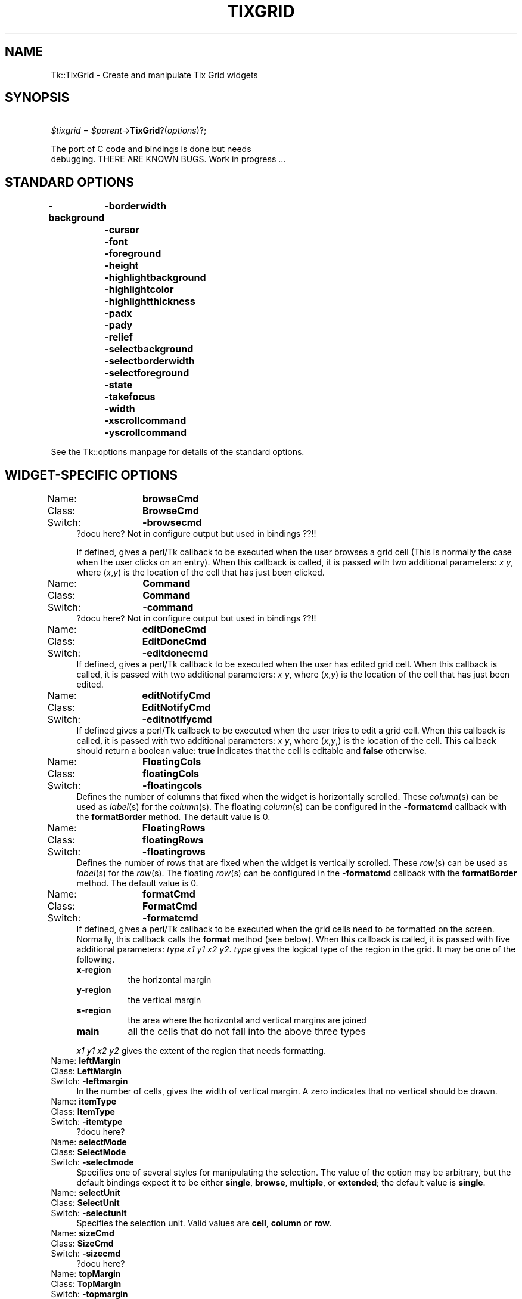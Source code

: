 .\" Automatically generated by Pod::Man version 1.15
.\" Fri Apr 20 14:46:21 2001
.\"
.\" Standard preamble:
.\" ======================================================================
.de Sh \" Subsection heading
.br
.if t .Sp
.ne 5
.PP
\fB\\$1\fR
.PP
..
.de Sp \" Vertical space (when we can't use .PP)
.if t .sp .5v
.if n .sp
..
.de Ip \" List item
.br
.ie \\n(.$>=3 .ne \\$3
.el .ne 3
.IP "\\$1" \\$2
..
.de Vb \" Begin verbatim text
.ft CW
.nf
.ne \\$1
..
.de Ve \" End verbatim text
.ft R

.fi
..
.\" Set up some character translations and predefined strings.  \*(-- will
.\" give an unbreakable dash, \*(PI will give pi, \*(L" will give a left
.\" double quote, and \*(R" will give a right double quote.  | will give a
.\" real vertical bar.  \*(C+ will give a nicer C++.  Capital omega is used
.\" to do unbreakable dashes and therefore won't be available.  \*(C` and
.\" \*(C' expand to `' in nroff, nothing in troff, for use with C<>
.tr \(*W-|\(bv\*(Tr
.ds C+ C\v'-.1v'\h'-1p'\s-2+\h'-1p'+\s0\v'.1v'\h'-1p'
.ie n \{\
.    ds -- \(*W-
.    ds PI pi
.    if (\n(.H=4u)&(1m=24u) .ds -- \(*W\h'-12u'\(*W\h'-12u'-\" diablo 10 pitch
.    if (\n(.H=4u)&(1m=20u) .ds -- \(*W\h'-12u'\(*W\h'-8u'-\"  diablo 12 pitch
.    ds L" ""
.    ds R" ""
.    ds C` ""
.    ds C' ""
'br\}
.el\{\
.    ds -- \|\(em\|
.    ds PI \(*p
.    ds L" ``
.    ds R" ''
'br\}
.\"
.\" If the F register is turned on, we'll generate index entries on stderr
.\" for titles (.TH), headers (.SH), subsections (.Sh), items (.Ip), and
.\" index entries marked with X<> in POD.  Of course, you'll have to process
.\" the output yourself in some meaningful fashion.
.if \nF \{\
.    de IX
.    tm Index:\\$1\t\\n%\t"\\$2"
..
.    nr % 0
.    rr F
.\}
.\"
.\" For nroff, turn off justification.  Always turn off hyphenation; it
.\" makes way too many mistakes in technical documents.
.hy 0
.if n .na
.\"
.\" Accent mark definitions (@(#)ms.acc 1.5 88/02/08 SMI; from UCB 4.2).
.\" Fear.  Run.  Save yourself.  No user-serviceable parts.
.bd B 3
.    \" fudge factors for nroff and troff
.if n \{\
.    ds #H 0
.    ds #V .8m
.    ds #F .3m
.    ds #[ \f1
.    ds #] \fP
.\}
.if t \{\
.    ds #H ((1u-(\\\\n(.fu%2u))*.13m)
.    ds #V .6m
.    ds #F 0
.    ds #[ \&
.    ds #] \&
.\}
.    \" simple accents for nroff and troff
.if n \{\
.    ds ' \&
.    ds ` \&
.    ds ^ \&
.    ds , \&
.    ds ~ ~
.    ds /
.\}
.if t \{\
.    ds ' \\k:\h'-(\\n(.wu*8/10-\*(#H)'\'\h"|\\n:u"
.    ds ` \\k:\h'-(\\n(.wu*8/10-\*(#H)'\`\h'|\\n:u'
.    ds ^ \\k:\h'-(\\n(.wu*10/11-\*(#H)'^\h'|\\n:u'
.    ds , \\k:\h'-(\\n(.wu*8/10)',\h'|\\n:u'
.    ds ~ \\k:\h'-(\\n(.wu-\*(#H-.1m)'~\h'|\\n:u'
.    ds / \\k:\h'-(\\n(.wu*8/10-\*(#H)'\z\(sl\h'|\\n:u'
.\}
.    \" troff and (daisy-wheel) nroff accents
.ds : \\k:\h'-(\\n(.wu*8/10-\*(#H+.1m+\*(#F)'\v'-\*(#V'\z.\h'.2m+\*(#F'.\h'|\\n:u'\v'\*(#V'
.ds 8 \h'\*(#H'\(*b\h'-\*(#H'
.ds o \\k:\h'-(\\n(.wu+\w'\(de'u-\*(#H)/2u'\v'-.3n'\*(#[\z\(de\v'.3n'\h'|\\n:u'\*(#]
.ds d- \h'\*(#H'\(pd\h'-\w'~'u'\v'-.25m'\f2\(hy\fP\v'.25m'\h'-\*(#H'
.ds D- D\\k:\h'-\w'D'u'\v'-.11m'\z\(hy\v'.11m'\h'|\\n:u'
.ds th \*(#[\v'.3m'\s+1I\s-1\v'-.3m'\h'-(\w'I'u*2/3)'\s-1o\s+1\*(#]
.ds Th \*(#[\s+2I\s-2\h'-\w'I'u*3/5'\v'-.3m'o\v'.3m'\*(#]
.ds ae a\h'-(\w'a'u*4/10)'e
.ds Ae A\h'-(\w'A'u*4/10)'E
.    \" corrections for vroff
.if v .ds ~ \\k:\h'-(\\n(.wu*9/10-\*(#H)'\s-2\u~\d\s+2\h'|\\n:u'
.if v .ds ^ \\k:\h'-(\\n(.wu*10/11-\*(#H)'\v'-.4m'^\v'.4m'\h'|\\n:u'
.    \" for low resolution devices (crt and lpr)
.if \n(.H>23 .if \n(.V>19 \
\{\
.    ds : e
.    ds 8 ss
.    ds o a
.    ds d- d\h'-1'\(ga
.    ds D- D\h'-1'\(hy
.    ds th \o'bp'
.    ds Th \o'LP'
.    ds ae ae
.    ds Ae AE
.\}
.rm #[ #] #H #V #F C
.\" ======================================================================
.\"
.IX Title "TIXGRID 1"
.TH TIXGRID 1 "perl v5.6.1" "1999-11-09" "User Contributed Perl Documentation"
.UC
.SH "NAME"
Tk::TixGrid \- Create and manipulate Tix Grid widgets
.SH "SYNOPSIS"
.IX Header "SYNOPSIS"
\&\ \fI$tixgrid\fR = \fI$parent\fR\->\fBTixGrid\fR?(\fIoptions\fR)?;
.PP
.Vb 2
\&    The port of C code and bindings is done but needs
\&    debugging.  THERE ARE KNOWN BUGS. Work in progress ...
.Ve
.SH "STANDARD OPTIONS"
.IX Header "STANDARD OPTIONS"
\&\fB\-background\fR
	\fB\-borderwidth\fR
	\fB\-cursor\fR
	\fB\-font\fR
	\fB\-foreground\fR
	\fB\-height\fR
	\fB\-highlightbackground\fR
	\fB\-highlightcolor\fR
	\fB\-highlightthickness\fR
	\fB\-padx\fR
	\fB\-pady\fR
	\fB\-relief\fR
	\fB\-selectbackground\fR
	\fB\-selectborderwidth\fR
	\fB\-selectforeground\fR
	\fB\-state\fR
	\fB\-takefocus\fR
	\fB\-width\fR
	\fB\-xscrollcommand\fR
	\fB\-yscrollcommand\fR
.PP
See the Tk::options manpage for details of the standard options.
.SH "WIDGET-SPECIFIC OPTIONS"
.IX Header "WIDGET-SPECIFIC OPTIONS"
.Ip "Name:	\fBbrowseCmd\fR" 4
.IX Item "Name:	browseCmd"
.PD 0
.Ip "Class:	\fBBrowseCmd\fR" 4
.IX Item "Class:	BrowseCmd"
.Ip "Switch:	\fB\-browsecmd\fR" 4
.IX Item "Switch:	-browsecmd"
.PD
?docu here?  Not in configure output but used in bindings ??!!
.Sp
If defined, gives a perl/Tk callback
to be executed when the
user browses a grid cell (This is normally the case when
the user clicks on an entry).  When this callback is called, it is
passed with two additional parameters: \fIx\fR \fIy\fR, where (\fIx\fR,\fIy\fR)
is the location of the cell that has just been clicked.
.Ip "Name:	\fBCommand\fR" 4
.IX Item "Name:	Command"
.PD 0
.Ip "Class:	\fBCommand\fR" 4
.IX Item "Class:	Command"
.Ip "Switch:	\fB\-command\fR" 4
.IX Item "Switch:	-command"
.PD
?docu here?  Not in configure output but used in bindings ??!!
.Ip "Name:	\fBeditDoneCmd\fR" 4
.IX Item "Name:	editDoneCmd"
.PD 0
.Ip "Class:	\fBEditDoneCmd\fR" 4
.IX Item "Class:	EditDoneCmd"
.Ip "Switch:	\fB\-editdonecmd\fR" 4
.IX Item "Switch:	-editdonecmd"
.PD
If defined, gives a perl/Tk callback
to be executed when the
user has edited grid cell. When this callback is called, it is
passed with two additional parameters: \fIx\fR \fIy\fR, where (\fIx\fR,\fIy\fR)
is the location of the cell that has just been edited.
.Ip "Name:	\fBeditNotifyCmd\fR" 4
.IX Item "Name:	editNotifyCmd"
.PD 0
.Ip "Class:	\fBEditNotifyCmd\fR" 4
.IX Item "Class:	EditNotifyCmd"
.Ip "Switch:	\fB\-editnotifycmd\fR" 4
.IX Item "Switch:	-editnotifycmd"
.PD
If defined gives a perl/Tk callback
to be executed when the user tries to edit a grid cell.
When this callback is called, it is passed with two additional
parameters: \fIx\fR \fIy\fR, where (\fIx\fR,\fIy\fR,) is the location
of the cell. This callback should return a boolean value: \fBtrue\fR
indicates that the cell is editable and \fBfalse\fR otherwise.
.Ip "Name:	\fBFloatingCols\fR" 4
.IX Item "Name:	FloatingCols"
.PD 0
.Ip "Class:	\fBfloatingCols\fR" 4
.IX Item "Class:	floatingCols"
.Ip "Switch:	\fB\-floatingcols\fR" 4
.IX Item "Switch:	-floatingcols"
.PD
Defines the number of columns that fixed when the widget
is horizontally scrolled.  These \fIcolumn\fR\|(s)
can be used as \fIlabel\fR\|(s) for the \fIcolumn\fR\|(s).  The floating \fIcolumn\fR\|(s)
can be configured in the \fB\-formatcmd\fR callback with the
\&\fBformatBorder\fR method.  The default value is 0.
.Ip "Name:	\fBFloatingRows\fR" 4
.IX Item "Name:	FloatingRows"
.PD 0
.Ip "Class:	\fBfloatingRows\fR" 4
.IX Item "Class:	floatingRows"
.Ip "Switch:	\fB\-floatingrows\fR" 4
.IX Item "Switch:	-floatingrows"
.PD
Defines the number of rows that are fixed when the widget
is vertically scrolled.  These \fIrow\fR\|(s)
can be used as \fIlabel\fR\|(s) for the \fIrow\fR\|(s).  The floating \fIrow\fR\|(s)
can be configured in the \fB\-formatcmd\fR callback with the
\&\fBformatBorder\fR method.  The default value is 0.
.Ip "Name:	\fBformatCmd\fR" 4
.IX Item "Name:	formatCmd"
.PD 0
.Ip "Class:	\fBFormatCmd\fR" 4
.IX Item "Class:	FormatCmd"
.Ip "Switch:	\fB\-formatcmd\fR" 4
.IX Item "Switch:	-formatcmd"
.PD
If defined, gives a perl/Tk callback to be
executed when the grid cells need to be formatted on the screen.
Normally, this callback calls the \fBformat\fR method (see below).
When this callback is called, it is passed with five additional
parameters: \fItype\fR \fIx1\fR \fIy1\fR \fIx2\fR \fIy2\fR. \fItype\fR gives the
logical type of the region in the grid. It may be one of the
following.
.RS 4
.Ip "\fBx-region\fR" 8
.IX Item "x-region"
the horizontal margin
.Ip "\fBy-region\fR" 8
.IX Item "y-region"
the vertical margin
.Ip "\fBs-region\fR" 8
.IX Item "s-region"
the area where the horizontal and vertical margins are joined
.Ip "\fBmain\fR" 8
.IX Item "main"
all the cells that do not fall into the above three types
.RE
.RS 4
.Sp
\&\fIx1\fR \fIy1\fR \fIx2\fR \fIy2\fR gives the extent of the region that needs
formatting.
.RE
.Ip "Name:	\fBleftMargin\fR" 4
.IX Item "Name:	leftMargin"
.PD 0
.Ip "Class:	\fBLeftMargin\fR" 4
.IX Item "Class:	LeftMargin"
.Ip "Switch:	\fB\-leftmargin\fR" 4
.IX Item "Switch:	-leftmargin"
.PD
In the number of cells, gives the width of vertical margin.
A zero indicates that no vertical should be drawn.
.Ip "Name:	\fBitemType\fR" 4
.IX Item "Name:	itemType"
.PD 0
.Ip "Class:	\fBItemType\fR" 4
.IX Item "Class:	ItemType"
.Ip "Switch:	\fB\-itemtype\fR" 4
.IX Item "Switch:	-itemtype"
.PD
?docu here?
.Ip "Name:	\fBselectMode\fR" 4
.IX Item "Name:	selectMode"
.PD 0
.Ip "Class:	\fBSelectMode\fR" 4
.IX Item "Class:	SelectMode"
.Ip "Switch:	\fB\-selectmode\fR" 4
.IX Item "Switch:	-selectmode"
.PD
Specifies one of several styles for manipulating the selection.
The value of the option may be arbitrary, but the default bindings
expect it to be either \fBsingle\fR, \fBbrowse\fR, \fBmultiple\fR, or \fBextended\fR;
the default value is \fBsingle\fR.
.Ip "Name:	\fBselectUnit\fR" 4
.IX Item "Name:	selectUnit"
.PD 0
.Ip "Class:	\fBSelectUnit\fR" 4
.IX Item "Class:	SelectUnit"
.Ip "Switch:	\fB\-selectunit\fR" 4
.IX Item "Switch:	-selectunit"
.PD
Specifies the selection unit. Valid values are \fBcell\fR, \fBcolumn\fR or \fBrow\fR.
.Ip "Name:	\fBsizeCmd\fR" 4
.IX Item "Name:	sizeCmd"
.PD 0
.Ip "Class:	\fBSizeCmd\fR" 4
.IX Item "Class:	SizeCmd"
.Ip "Switch:	\fB\-sizecmd\fR" 4
.IX Item "Switch:	-sizecmd"
.PD
?docu here?
.Ip "Name:	\fBtopMargin\fR" 4
.IX Item "Name:	topMargin"
.PD 0
.Ip "Class:	\fBTopMargin\fR" 4
.IX Item "Class:	TopMargin"
.Ip "Switch:	\fB\-topmargin\fR" 4
.IX Item "Switch:	-topmargin"
.PD
In the number of cells, gives the height of horizontal margin.
A zero indicates that no horizontal should be drawn.
.SH "DESCRIPTION"
.IX Header "DESCRIPTION"
The \fBTixGrid\fR method creates a TixGrid new window and returns a
blessed reference of this TixGrid widget.
Additional options,
described above, may be specified on the command line or in the
option database to configure aspects of the \fBTixGrid\fR widget
such as its cursor and relief.
.PP
A Grid widget displays its contents in a two dimensional grid of cells.
Each cell may contain one Tix display item, which may be in text,
graphics or other formats. See the Tk::DItem manpage for more information
about Tix display items. Individual cells, or groups of cells,
can be formatted with a wide range of attributes, such as its color,
relief and border.
.SH "WIDGET METHODS"
.IX Header "WIDGET METHODS"
The \fBTixGrid\fR method creates a TixGrid widget and returns a blessed
reference of this TixGrid widget.  This reference may be used to
invoke various operations on the widget.  It has the following general
form:
.PP
\&\ \fI$tixgrid\fR\->\fBmethod\fR?(\fIarg, arg, ...\fR)?
.PP
\&\fIarg\fRs determine the exact behavior of the method. The following
methods are possible for \fBTixGrid\fR widgets:
.Ip "\fI$tixgrid\fR\->\fBanchor\fR(\fIaction\fR, \fIx\fR, \fIy\fR)" 4
.IX Item "$tixgrid->anchor(action, x, y)"
.PD 0
.Ip "\fI$tixgrid\fR\->\fBanchor\fR\fIAction\fR(\fIx\fR, \fIy\fR)" 4
.IX Item "$tixgrid->anchorAction(x, y)"
.PD
Manipulates the \fBanchor cell\fR of the \fBTixGrid\fR widget.
The anchor cell is the end of the selection that is fixed
while the user is dragging out a selection with the mouse.
\&\fIAction\fR can be \fBclear\fR, \fBget\fR or \fBset\fR.  If \fIaction\fR
is \fBclear\fR, \fIx\fR and \fIy\fR args are not accepted.
.Ip "\fI$tixgrid\fR\->\fBbdtype\fR(\fIx\fR, \fIy\fR ?,\fIxbdWidth\fR, \fIybdWidth\fR?)" 4
.IX Item "$tixgrid->bdtype(x, y ?,xbdWidth, ybdWidth?)"
????
.Ip "\fI$tixgrid\fR\->\fBcget\fR('\fI\-option\fR')" 4
.IX Item "$tixgrid->cget('-option')"
Returns the current value of the configuration option given
by \fI\-option\fR. \fI\-option\fR may have any of the values accepted
by the \fBTixGrid\fR constructor method.
.Ip "\fI$tixgrid\fR\->\fBconfigure\fR(?\fI\-option\fR??=>\fIvalue\fR, \fI\-option\fR=>\fIvalue\fR, \fI...\fR?)" 4
.IX Item "$tixgrid->configure(?-option??=>value, -option=>value, ...?)"
Query or modify the configuration options of the widget.
If no \fI\-option\fR is specified, returns a list describing all
of the available options for \fI$tixgrid\fR (see \fBTk_ConfigureInfo\fR
for information on the format of this list.) If \fI\-option\fR is
specified with no \fIvalue\fR, then the method returns a list describing
the one named option (this list will be identical to the corresponding
sublist of the value returned if no \fI\-option\fR is specified).
If one or more \fIoption-value\fR pairs are specified, then the
method modifies the given widget \fIoption\fR\|(s) to have the given \fIvalue\fR\|(s);
in this case the method returns an empty string. \fI\-option\fR may have
any of the values accepted by the \fBTixGrid\fR constructor method.
.Ip "\fI$tixgrid\fR\->\fBdelete\fR(\fIdim\fR, \fIfrom\fR?, \fIto\fR?)" 4
.IX Item "$tixgrid->delete(dim, from?, to?)"
.PD 0
.Ip "\fI$tixgrid\fR\->\fBdeleteColumn\fR(\fIfrom\fR?, \fIto\fR?)" 4
.IX Item "$tixgrid->deleteColumn(from?, to?)"
.Ip "\fI$tixgrid\fR\->\fBdeleteRow\fR(\fIfrom\fR?, \fIto\fR?)" 4
.IX Item "$tixgrid->deleteRow(from?, to?)"
.PD
\&\fIDim\fR may be \fBrow\fR or \fBcolumn\fR. If \fIto\fR is not given,
deletes a single row (or column) at the position \fIfrom\fR.
If \fIto\fR is given, deletes the range of rows (or columns)
from position \fIfrom\fR through \fIto\fR.
.Ip "\fI$tixgrid\fR\->\fBdragsite\fR(\fIoption\fR, \fIx\fR, \fIy\fR)" 4
.IX Item "$tixgrid->dragsite(option, x, y)"
?docu here? not implemented :\-(
.Ip "\fI$tixgrid\fR\->\fBdropsite\fR(\fIoption\fR, \fIx\fR, \fIy\fR)" 4
.IX Item "$tixgrid->dropsite(option, x, y)"
?docu here? not implemented :\-(
.Ip "\fI$tixgrid\fR\->\fBeditApply\fR" 4
.IX Item "$tixgrid->editApply"
If any cell is being edited, de-highlight the cell and
applies the changes.
.Ip "\fI$tixgrid\fR\->\fBeditSet\fR(\fIx\fR, \fIy\fR)" 4
.IX Item "$tixgrid->editSet(x, y)"
Highlights the cell at (\fIx\fR,\fIy\fR) for editing,
if the \fB\-editnotify\fR callback returns true for this cell.
.Ip "\fI$tixgrid\fR\->\fBentrycget\fR(\fIx\fR, \fIy\fR, '\fI\-option\fR')" 4
.IX Item "$tixgrid->entrycget(x, y, '-option')"
Returns the current value of the configuration option given by
\&\fI\-option\fR of the cell at (\fIx\fR,\fIy\fR).  \fI\-option\fR may have any
of the values accepted by the \fBset\fR method.
.Ip "\fI$tixgrid\fR\->\fBentryconfigure\fR(\fIx\fR, \fIy\fR?, \fI\-option\fR??=>\fIvalue\fR, \fI\-option\fR=>\fIvalue\fR, \fI...\fR?)" 4
.IX Item "$tixgrid->entryconfigure(x, y?, -option??=>value, -option=>value, ...?)"
Query or modify the configuration options of the cell at (\fIx\fR,\fIy\fR).
If no \fI\-option\fR is specified, returns a list describing all of the
available options for the cell (see \fBTk_ConfigureInfo\fR for information
on the format of this list.)  If \fI\-option\fR is specified with no
\&\fIvalue\fR, then the method returns a list describing the one named
option (this list will be identical to the corresponding sublist
of the value returned if no \fI\-option\fR is specified.) If one or
more \fIoption-value\fR pairs are specified, then the method modifies
the given widget \fIoption\fR\|(s) to have the given \fIvalue\fR\|(s); in this case
the method returns an empty string.  \fIOption\fR may have any of the
values accepted by the \fBset\fR method.
.Ip "\fI$tixgrid\fR\->\fBformat\fR(\fIoption\fR, ?\fIargs\fR, ...?)" 4
.IX Item "$tixgrid->format(option, ?args, ...?)"
.PD 0
.Ip "\fI$tixgrid\fR\->\fBformatBorder\fR(\fIx1,y1\fR, \fIx2,y2\fR, \fIoptions\fR);" 4
.IX Item "$tixgrid->formatBorder(x1,y1, x2,y2, options);"
.Ip "\fI$tixgrid\fR\->\fBformatGrid\fR(\fIx1,y1\fR, \fIx2,y2\fR, \fIoptions\fR);" 4
.IX Item "$tixgrid->formatGrid(x1,y1, x2,y2, options);"
.PD
the \fBformat\fR method can only be called by the \fB\-formatcmd\fR callback
of the tixGrid widget.
.Sp
?docu complete?
.Ip "\fI$tixgrid\fR\->\fBgeometryinfo\fR(?\fIwidth\fR, ?\fIheight\fR, ...?)" 4
.IX Item "$tixgrid->geometryinfo(?width, ?height, ...?)"
?docu here?  Return a list of 4 floats! Currently \*(L"{first1 last1} {first2,last2}\*(R" :\-(
.Ip "\fI$tixgrid\fR\->\fBindex\fR(\fI$coordx\fR, \fI$coordy\fR)" 4
.IX Item "$tixgrid->index($coordx, $coordy)"
?docu here?
.Sp
retuns \fI(nx, ny)\fR of entry at position (\fI$coordx\fR, \fI$coordy\fR).
(??widget or screen offset??)
.Ip "\fI$tixgrid\fR\->\fBinfo\fR(\fIoption\fR, ?\fIargs\fR, ...?)" 4
.IX Item "$tixgrid->info(option, ?args, ...?)"
?docu here?
.Ip "\fI$tixgrid\fR\->\fBmove\fR(\fIdim\fR, \fIfrom\fR, \fIto\fR, \fIoffset\fR)" 4
.IX Item "$tixgrid->move(dim, from, to, offset)"
.PD 0
.Ip "\fI$tixgrid\fR\->\fBmoveColumn\fR(\fIfrom\fR, \fIto\fR, \fIoffset\fR)" 4
.IX Item "$tixgrid->moveColumn(from, to, offset)"
.Ip "\fI$tixgrid\fR\->\fBmoveRow\fR(\fIfrom\fR, \fIto\fR, \fIoffset\fR)" 4
.IX Item "$tixgrid->moveRow(from, to, offset)"
.PD
\&\fIDim\fR may be \fBrow\fR or \fBcolumn\fR. Moves the range of rows
(or columns) from position \fIfrom\fR through \fIto\fR by the distance
indicated by \fIoffset\fR. For example,
\&\fI$tixgrid\fR\->\fBmoveRow\fR(\fB2\fR, \fB4\fR, \fB1\fR) moves the rows 2,3,4
to rows 3,4,5.
.Ip "\fI$tixgrid\fR\->\fBnearest\fR(\fIx\fR, \fIy\fR)" 4
.IX Item "$tixgrid->nearest(x, y)"
?docu here?  screen pos (pixels) to entry (nx,ny) translation.
.Ip "\fI$tixgrid\fR\->\fBselection\fR(\fIoption\fR, \fIx1\fR, \fIy1\fR ?,\fIx2\fR, \fIy2\fR?)" 4
.IX Item "$tixgrid->selection(option, x1, y1 ?,x2, y2?)"
.PD 0
.Ip "\fI$tixgrid\fR\->\fBselection\fR\fIOption\fR(\fIx1\fR, \fIy1\fR ?,\fIx2\fR, \fIy2\fR?)" 4
.IX Item "$tixgrid->selectionOption(x1, y1 ?,x2, y2?)"
.PD
Option one of: \fBadjust\fR, \fBclear\fR, \fBincludes\fR, \fBset\fR, and \fBtoggle\fR.
.Sp
x1 (y1) has not to be greater than x2 (y2), but only x2 and y2 can be 'max'.
.Sp
\&\s-1BUG:\s0 \fIselection includes\fR: has no visible effect (as in Tix). Eh???
.Sp
\&\s-1BUG:\s0 \fIselection clear\fR: only works for 0, 0, max, max (as in Tix). Eh???
.Sp
When \fIx2, y2\fR are not given they default to \fIx1, y1\fR, respectively.
.RS 4
.Ip "\fI$tixgrid\fR\->\fBselectionAdjust\fR(\fIx1\fR, \fIy1\fR ?,\fIx2\fR, \fIy2\fR?)" 8
.IX Item "$tixgrid->selectionAdjust(x1, y1 ?,x2, y2?)"
?docu here?
.Ip "\fI$tixgrid\fR\->\fBselectionClear\fR(\fIx1\fR, \fIy1\fR ?,\fIx2\fR, \fIy2\fR?)" 8
.IX Item "$tixgrid->selectionClear(x1, y1 ?,x2, y2?)"
?docu here?
.Ip "\fI$tixgrid\fR\->\fBselectionIncludes\fR(\fIx1\fR, \fIy1\fR ?,\fIx2\fR, \fIy2\fR?)" 8
.IX Item "$tixgrid->selectionIncludes(x1, y1 ?,x2, y2?)"
?docu here?
.Ip "\fI$tixgrid\fR\->\fBselectionSet\fR(\fIx1\fR, \fIy1\fR ?,\fIx2\fR, \fIy2\fR?)" 8
.IX Item "$tixgrid->selectionSet(x1, y1 ?,x2, y2?)"
?docu here?
.Ip "\fI$tixgrid\fR\->\fBselectionToggle\fR(\fIx1\fR, \fIy1\fR ?,\fIx2\fR, \fIy2\fR?)" 8
.IX Item "$tixgrid->selectionToggle(x1, y1 ?,x2, y2?)"
?docu here?
.RE
.RS 4
.RE
.Ip "\fI$tixgrid\fR\->\fBset\fR(\fIx\fR, \fIy\fR?, \fB\-itemtype\fR=>\fItype\fR??, \fI\-option\fR=>\fIvalue\fR, \fI...\fR?)" 4
.IX Item "$tixgrid->set(x, y?, -itemtype=>type??, -option=>value, ...?)"
Creates a new display item at the cell at (\fIx\fR,\fIy\fR). The optional
\&\fB\-itemtype\fR parameter gives the type of the display item.
An additional list of \fIoption-value\fR pairs specify options
of the display item. If a display item already exists at this cell,
the old item will be deleted automatically.
.Ip "\fI$tixgrid\fR\->\fBsize\fR(\fIdim\fR, \fIindex\fR?, \fI\-option\fR??=>\fIvalue\fR, \fI...\fR?)" 4
.IX Item "$tixgrid->size(dim, index?, -option??=>value, ...?)"
.PD 0
.Ip "\fI$tixgrid\fR\->\fBsizeColumn\fR(\fIindex\fR?, \fI\-option\fR??=>\fIvalue\fR, \fI...\fR?)" 4
.IX Item "$tixgrid->sizeColumn(index?, -option??=>value, ...?)"
.Ip "\fI$tixgrid\fR\->\fBsizeRow\fR(\fIindex\fR?, \fI\-option\fR??=>\fIvalue\fR, \fI...\fR?)" 4
.IX Item "$tixgrid->sizeRow(index?, -option??=>value, ...?)"
.PD
Queries or sets the size of the row or column given by \fIdim\fR and
\&\fIindex\fR. \fIDim\fR may be \fBrow\fR or \fBcolumn\fR.  \fIIndex\fR may be any
non-negative integer that gives the position of a given row (or column).
\&\fIIndex\fR can also be the string \fBdefault\fR; in this case, this method
queries or sets the default size of all rows (or columns).
When no \fIoption-value\fR pair is given, this method returns
a list containing the current size setting of the given row (or column).
When \fIoption-value\fR pairs are given, the corresponding options
of the size setting of the given row are changed. \fI\-option\fR may be
one of the following:
.RS 4
.Ip "\fB\-pad0\fR => \fIpixels\fR" 8
.IX Item "-pad0 => pixels"
Specifies the paddings to the left of a column or the top of a row.
.Ip "\fB\-pad1\fR => \fIpixels\fR" 8
.IX Item "-pad1 => pixels"
Specifies the paddings to the right of a column or the bottom of a row.
.Ip "\fB\-size\fR => \fIval\fR" 8
.IX Item "-size => val"
Specifies the width of a column or the height of a row.
\&\fIVal\fR may be: \fBauto\fR \*(-- the width of the column is set
the widest cell in the column; a valid Tk screen distance
unit (see \fBTk_GetPixels\fR); or a real number following by the
word \fBchars\fR (e.g. \fB3.4chars\fR) that sets the width of the
column to the given number of characters.
.RE
.RS 4
.RE
.Ip "\fI$tixgrid\fR\->\fBsort\fR(\fIdimension\fR, \fIstart\fR, \fIend\fR, ?\fIargs ...\fR?)" 4
.IX Item "$tixgrid->sort(dimension, start, end, ?args ...?)"
?docu here? (not supported on Win* OSs up to now)
.Ip "\fI$tixgrid\fR\->\fBunset\fR(\fIx\fR, \fIy\fR)" 4
.IX Item "$tixgrid->unset(x, y)"
Clears the cell at (\fIx\fR,\fIy\fR) by removing its display item.
.Ip "\fI$tixgrid\fR\->\fBxview\fR" 4
.IX Item "$tixgrid->xview"
?docu here?
.Ip "\fI$tixgrid\fR\->\fByview\fR" 4
.IX Item "$tixgrid->yview"
?docu here?
.SH "BINDINGS"
.IX Header "BINDINGS"
to be done.
.SH "SEE ALSO"
.IX Header "SEE ALSO"
Tk::DItem
Tk::callbacks
Tk::FloatEntry
.SH "BUGS"
.IX Header "BUGS"
C code and bindings of TixGrid have some bugs.
.SH "KEYWORDS"
.IX Header "KEYWORDS"
tix, tixgrid, table, display item, spreadsheet
